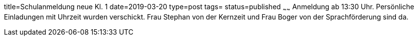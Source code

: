 title=Schulanmeldung neue Kl. 1
date=2019-03-20
type=post
tags=
status=published
~~~~~~
Anmeldung ab 13:30 Uhr. Persönliche Einladungen mit Uhrzeit wurden verschickt.
Frau Stephan von der Kernzeit und Frau Boger von der Sprachförderung sind da.
